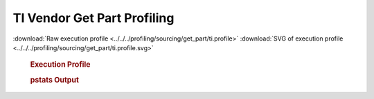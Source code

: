 

TI Vendor Get Part Profiling
****************************

.. seealso:: :func:`profiling.sourcing.vendors.profile_vendor_get_part`

:download:`Raw execution profile <../../../profiling/sourcing/get_part/ti.profile>`
:download:`SVG of execution profile <../../../profiling/sourcing/get_part/ti.profile.svg>`

    .. rubric:: Execution Profile

    .. image:: ../../../profiling/sourcing/get_part/ti.profile.svg

    .. rubric:: pstats Output

    .. literalinclude:: ../../../profiling/sourcing/get_part/ti.profile.stats

